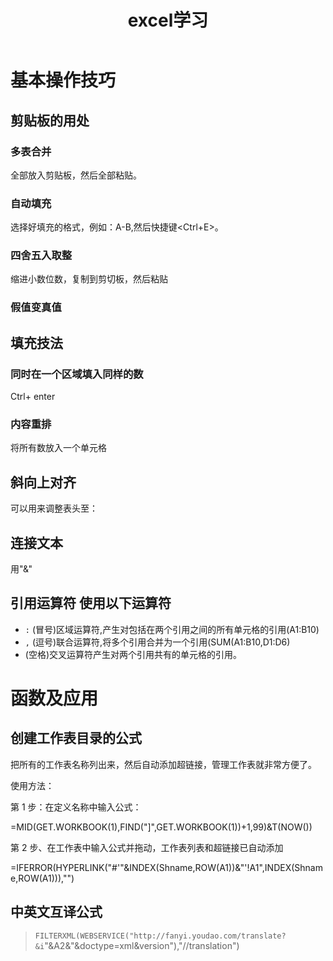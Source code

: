 :PROPERTIES:
:ID:       7495f961-bca7-4307-aa85-420863cf2e25
:END:
#+title: excel学习
#+tags: "Excel"
* 基本操作技巧
** 剪贴板的用处
*** 多表合并
全部放入剪贴板，然后全部粘贴。
*** 自动填充
选择好填充的格式，例如：A-B,然后快捷键<Ctrl+E>。
*** 四舍五入取整
缩进小数位数，复制到剪切板，然后粘贴
*** 假值变真值
** 填充技法
*** 同时在一个区域填入同样的数
Ctrl+ enter
*** 内容重排
将所有数放入一个单元格
** 斜向上对齐
[[https://i.imgur.com/oesvC3U.png]]
可以用来调整表头至：
[[https://i.imgur.com/Lh2WT1N.png]]
** 连接文本
用"&"
** 引用运算符 使用以下运算符
- =:= (冒号)区域运算符,产生对包括在两个引用之间的所有单元格的引用(A1:B10)
- =,= (逗号)联合运算符,将多个引用合并为一个引用(SUM(A1:B10,D1:D6)
-  (空格)交叉运算符产生对两个引用共有的单元格的引用。

* 函数及应用
** 创建工作表目录的公式
把所有的工作表名称列出来，然后自动添加超链接，管理工作表就非常方便了。

使用方法：

第 1 步：在定义名称中输入公式：

=MID(GET.WORKBOOK(1),FIND("]",GET.WORKBOOK(1))+1,99)&T(NOW())

[[http://img.mp.itc.cn/upload/20170516/f40754b58f634fb29e9d6d8fea5af67b_th.jpg]]

第 2 步、在工作表中输入公式并拖动，工作表列表和超链接已自动添加

=IFERROR(HYPERLINK("#'"&INDEX(Shname,ROW(A1))&"'!A1",INDEX(Shname,ROW(A1))),"")

[[http://img.mp.itc.cn/upload/20170516/c867deef0c8b47dcba10f1cfc60f86e2_th.jpg]]

** 中英文互译公式
#+begin_quote
=FILTERXML(WEBSERVICE("http://fanyi.youdao.com/translate?&i="&A2&"&doctype=xml&version"),"//translation")
#+end_quote
